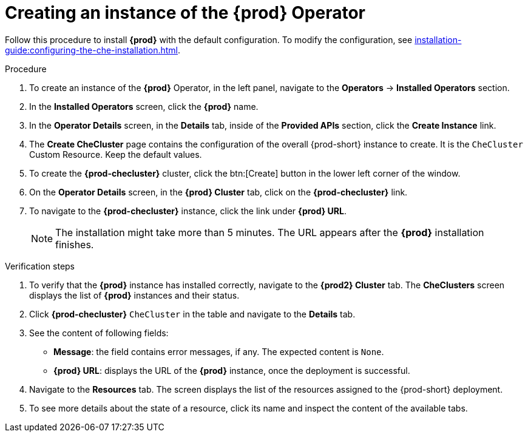 //This module is included in
//
// * assembly_installing-che-using-the-che-operator-in-openshift-4-web-console

[id="creating-an-instance-of-the-che-operator_{context}"]
= Creating an instance of the *{prod}* Operator

Follow this procedure to install *{prod}* with the default configuration. To modify the configuration, see xref:installation-guide:configuring-the-che-installation.adoc[].

.Procedure

. To create an instance of the *{prod}* Operator, in the left panel, navigate to the *Operators* -> *Installed Operators* section.

. In the *Installed Operators* screen, click the *{prod}* name.

. In the *Operator Details* screen, in the *Details* tab, inside of the *Provided APIs* section, click the *Create Instance* link.

. The *Create CheCluster* page contains the configuration of the overall {prod-short} instance to create. It is the `CheCluster` Custom Resource. Keep the default values. 

. To create the *{prod-checluster}* cluster, click the btn:[Create] button in the lower left corner of the window.

. On the *Operator Details* screen, in the *{prod} Cluster* tab, click on the *{prod-checluster}* link.

. To navigate to the *{prod-checluster}* instance, click the link under *{prod} URL*. 
+
[NOTE]
====
The installation might take more than 5 minutes. The URL appears after the *{prod}* installation finishes. 
====

.Verification steps

. To verify that the *{prod}* instance has installed correctly, navigate to the *{prod2} Cluster* tab. The *CheClusters* screen displays the list of *{prod}* instances and their status.

. Click *{prod-checluster}* `CheCluster` in the table and navigate to the *Details* tab.

. See the content of following fields:
+
* *Message*: the field contains error messages, if any. The expected content is `None`.
* *{prod} URL*: displays the URL of the *{prod}* instance, once the deployment is successful.

. Navigate to the *Resources* tab. The screen displays the list of the resources assigned to the {prod-short} deployment.

. To see more details about the state of a resource, click its name and inspect the content of the available tabs. 
